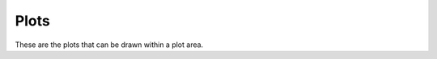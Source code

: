 Plots
===================

These are the plots that can be drawn within a plot area.

.. doxygenclass:: BarPlot
   :members:

.. doxygenclass:: BoxPlot
   :members:

.. doxygenclass:: Histogram
   :members:

.. doxygenclass:: KDEPlot
   :members:

.. doxygenclass:: LollipopPlot
   :members:

.. doxygenclass:: ProcessBehaviorChart
   :members:

.. doxygenclass:: QQPlot
   :members:

.. doxygenclass:: RunChart
   :members:

.. doxygenclass:: XYConvolutionCurve
   :members:

.. doxygenclass:: XYCorrelationCurve
   :members:

.. doxygenclass:: XYCurve
   :members:

.. doxygenclass:: XYDataReductionCurve
   :members:

.. doxygenclass:: XYDifferentiationCurve
   :members:

.. doxygenclass:: XYEquationCurve
   :members:

.. doxygenclass:: XYFitCurve
   :members:

.. doxygenclass:: XYFourierFilterCurve
   :members:

.. doxygenclass:: XYFourierTransformCurve
   :members:

.. doxygenclass:: XYFunctionCurve
   :members:

.. doxygenclass:: XYHilbertTransformCurve
   :members:

.. doxygenclass:: XYIntegrationCurve
   :members:

.. doxygenclass:: XYInterpolationCurve
   :members:

.. doxygenclass:: XYSmoothCurve
   :members:
